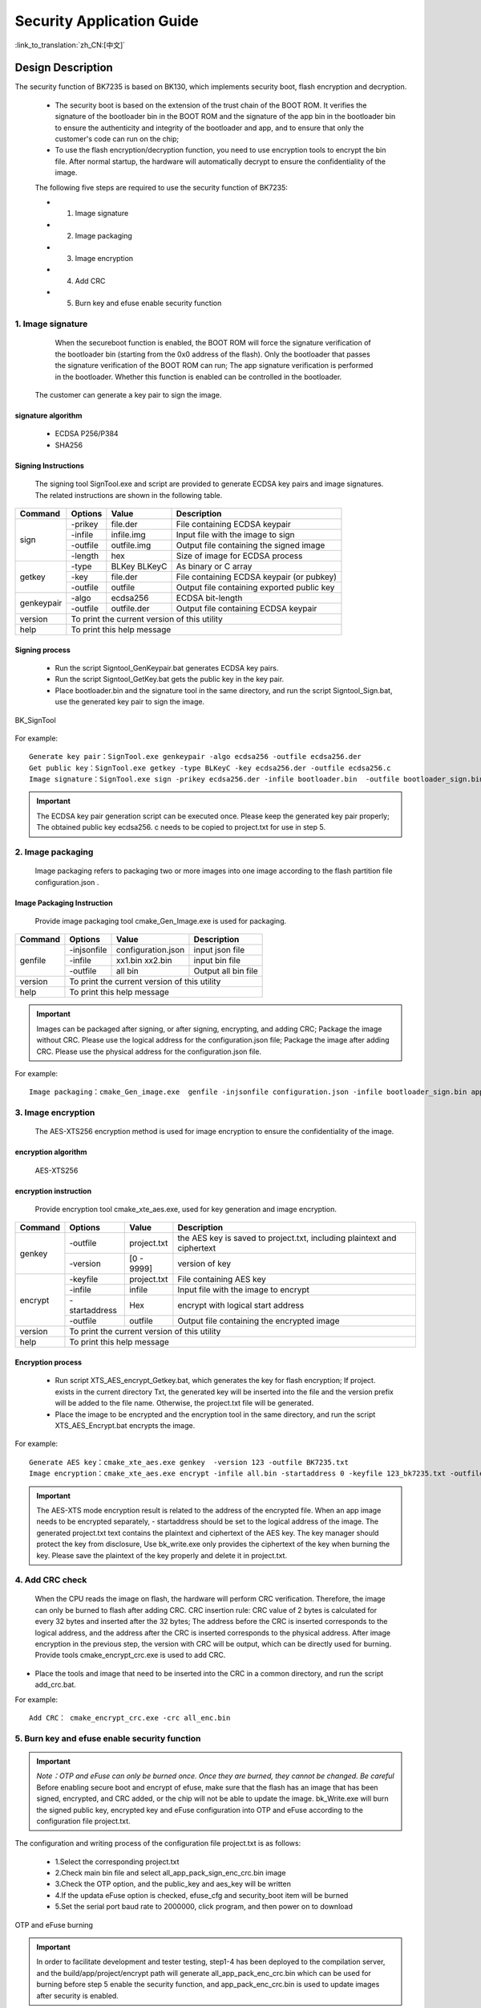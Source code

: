 Security Application Guide
===================================

:link_to_translation:`zh_CN:[中文]`

Design Description
+++++++++++++++++++++
The security function of BK7235 is based on BK130, which implements security boot, flash encryption and decryption.

 - The security boot is based on the extension of the trust chain of the BOOT ROM. It verifies the signature of the bootloader bin in the BOOT ROM and the signature of the app bin in the bootloader bin to ensure the authenticity and integrity of the bootloader and app, and to ensure that only the customer's code can run on the chip;
 - To use the flash encryption/decryption function, you need to use encryption tools to encrypt the bin file. After normal startup, the hardware will automatically decrypt to ensure the confidentiality of the image.

 The following five steps are required to use the security function of BK7235:

 - 1. Image signature
 - 2. Image packaging
 - 3. Image encryption
 - 4. Add CRC
 - 5. Burn key and efuse enable security function

1. Image signature
----------------------------------

	When the secureboot function is enabled, the BOOT ROM will force the signature verification of the bootloader bin (starting from the 0x0 address of the flash). Only the bootloader that passes the signature verification of the BOOT ROM can run; The app signature verification is performed in the bootloader. Whether this function is enabled can be controlled in the bootloader.	

    The customer can generate a key pair to sign the image.

signature algorithm
***************************
		 - ECDSA P256/P384
		 - SHA256

Signing Instructions
***************************
	The signing tool SignTool.exe and script are provided to generate ECDSA key pairs and image signatures. The related instructions are shown in the following table.

+-------------+----------+-------------+--------------------------------------------+
|   Command   |  Options |  Value      | Description                                |
+=============+==========+=============+============================================+
|             | -prikey  | file.der    | File containing ECDSA keypair              |
|             +----------+-------------+--------------------------------------------+
|             | -infile  | infile.img  | Input file with the image to sign          |
|    sign     +----------+-------------+--------------------------------------------+
|             | -outfile | outfile.img | Output file containing the signed image    |
|             +----------+-------------+--------------------------------------------+
|             | -length  | hex         | Size of image for ECDSA process            |
+-------------+----------+-------------+--------------------------------------------+
|             | -type    |BLKey BLKeyC | As binary or C array                       |
|             +----------+-------------+--------------------------------------------+
|   getkey    | -key     | file.der    | File containing ECDSA keypair (or pubkey)  |
|             +----------+-------------+--------------------------------------------+
|             | -outfile | outfile     | Output file containing exported public key |
+-------------+----------+-------------+--------------------------------------------+
|             | -algo    | ecdsa256    | ECDSA bit-length                           |
| genkeypair  +----------+-------------+--------------------------------------------+
|             | -outfile | outfile.der | Output file containing ECDSA keypair       |
+-------------+----------+-------------+--------------------------------------------+
|   version   | To print the current version of this utility                        |
+-------------+---------------------------------------------------------------------+
|    help     | To print this help message                                          |
+-------------+---------------------------------------------------------------------+

Signing process
********************

		 - Run the script Signtool_GenKeypair.bat generates ECDSA key pairs.
		 - Run the script Signtool_GetKey.bat gets the public key in the key pair.
		 - Place bootloader.bin and the signature tool in the same directory, and run the script Signtool_Sign.bat, use the generated key pair to sign the image.

.. figure:: ../../../../common/_static/BK_SignTool.png
    :align: center
    :alt: BK_SignTool
    :figclass: align-center

    BK_SignTool

For example::

    Generate key pair：SignTool.exe genkeypair -algo ecdsa256 -outfile ecdsa256.der
    Get public key：SignTool.exe getkey -type BLKeyC -key ecdsa256.der -outfile ecdsa256.c
    Image signature：SignTool.exe sign -prikey ecdsa256.der -infile bootloader.bin  -outfile bootloader_sign.bin -len 0x10000

.. important::
    The ECDSA key pair generation script can be executed once. Please keep the generated key pair properly; The obtained public key ecdsa256. c needs to be copied to project.txt for use in step 5.

2.  Image packaging
----------------------------------

    Image packaging refers to packaging two or more images into one image according to the flash partition file configuration.json .

Image Packaging Instruction
******************************

    Provide image packaging tool cmake_Gen_Image.exe is used for packaging.

+-----------+---------------+--------------------+---------------------------------+
|  Command  |  Options      | Value              | Description                     |
+===========+===============+====================+=================================+
|           | -injsonfile   | configuration.json | input json file                 |
|           +---------------+--------------------+---------------------------------+
|  genfile  | -infile       | xx1.bin xx2.bin    | input bin file                  |
|           +---------------+--------------------+---------------------------------+
|           | -outfile      | all bin            | Output all bin file             |
+-----------+---------------+--------------------+---------------------------------+
|  version  |  To print the current version of this utility                        |
+-----------+----------------------------------------------------------------------+
|  help     | To print this help message                                           |
+-----------+----------------------------------------------------------------------+

.. important::
    Images can be packaged after signing, or after signing, encrypting, and adding CRC;
    Package the image without CRC. Please use the logical address for the configuration.json file;
    Package the image after adding CRC. Please use the physical address for the configuration.json file.

For example::

    Image packaging：cmake_Gen_image.exe  genfile -injsonfile configuration.json -infile bootloader_sign.bin app.bin -outfile all.bin


3.  Image encryption
----------------------------------

	The AES-XTS256 encryption method is used for image encryption to ensure the confidentiality of the image.

encryption algorithm
**********************************

	AES-XTS256

encryption instruction
**********************************

    Provide encryption tool cmake_xte_aes.exe, used for key generation and image encryption.

+-----------+---------------+-------------+--------------------------------------------+
|  Command  |  Options      |  Value      | Description                                |
+===========+===============+=============+============================================+
|           | -outfile      | project.txt | the AES key is saved to project.txt,       |
|           |               |             | including plaintext and ciphertext         |
|  genkey   +---------------+-------------+--------------------------------------------+
|           | -version      | [0 - 9999]  | version of key                             |
+-----------+---------------+-------------+--------------------------------------------+
|           | -keyfile      | project.txt | File containing AES key                    |
|           +---------------+-------------+--------------------------------------------+
|           | -infile       | infile      | Input file with the image to encrypt       |
|  encrypt  +---------------+-------------+--------------------------------------------+
|           | -startaddress | Hex         | encrypt with logical start address         |
|           +---------------+-------------+--------------------------------------------+
|           | -outfile      | outfile     | Output file containing the encrypted image |
+-----------+---------------+-------------+--------------------------------------------+
|  version  |  To print the current version of this utility                            |
+-----------+--------------------------------------------------------------------------+
|  help     | To print this help message                                               |
+-----------+--------------------------------------------------------------------------+

Encryption process
**********************************

 - Run script XTS_AES_encrypt_Getkey.bat, which generates the key for flash encryption; If project. exists in the current directory Txt, the generated key will be inserted into the file and the version prefix will be added to the file name. Otherwise, the project.txt file will be generated.
 - Place the image to be encrypted and the encryption tool in the same directory, and run the script XTS_AES_Encrypt.bat encrypts the image.

For example::

    Generate AES key：cmake_xte_aes.exe genkey  -version 123 -outfile BK7235.txt
    Image encryption：cmake_xte_aes.exe encrypt -infile all.bin -startaddress 0 -keyfile 123_bk7235.txt -outfile all_enc.bin


.. important::
    The AES-XTS mode encryption result is related to the address of the encrypted file. When an app image needs to be encrypted separately, - startaddress should be set to the logical address of the image.
    The generated project.txt text contains the plaintext and ciphertext of the AES key. The key manager should protect the key from disclosure,
    Use bk_write.exe only provides the ciphertext of the key when burning the key. Please save the plaintext of the key properly and delete it in project.txt.

4. Add CRC check
----------------------------------

    When the CPU reads the image on flash, the hardware will perform CRC verification. Therefore, the image can only be burned to flash after adding CRC.
    CRC insertion rule: CRC value of 2 bytes is calculated for every 32 bytes and inserted after the 32 bytes; The address before the CRC is inserted corresponds to the logical address, and the address after the CRC is inserted corresponds to the physical address.
    After image encryption in the previous step, the version with CRC will be output, which can be directly used for burning.
    Provide tools cmake_encrypt_crc.exe is used to add CRC.

- Place the tools and image that need to be inserted into the CRC in a common directory, and run the script add_crc.bat.

For example::

    Add CRC： cmake_encrypt_crc.exe -crc all_enc.bin

5. Burn key and efuse enable security function
-------------------------------------------------

.. important::
    *Note：OTP and eFuse can only be burned once. Once they are burned, they cannot be changed. Be careful*
    Before enabling secure boot and encrypt of efuse, make sure that the flash has an image that has been signed, encrypted, and CRC added, or the chip will not be able to update the image.
    bk_Write.exe will burn the signed public key, encrypted key and eFuse configuration into OTP and eFuse according to the configuration file project.txt.

The configuration and writing process of the configuration file project.txt is as follows:

     - 1.Select the corresponding project.txt
     - 2.Check main bin file and select all_app_pack_sign_enc_crc.bin image
     - 3.Check the OTP option, and the public_key and aes_key will be written
     - 4.If the updata eFuse option is checked, efuse_cfg and security_boot item will be burned
     - 5.Set the serial port baud rate to 2000000, click program, and then power on to download


.. figure:: ../../../../common/_static/OTP_eFuse_write.png
    :align: center
    :alt: secureboot
    :figclass: align-center

    OTP and eFuse burning

.. important::
    In order to facilitate development and tester testing, step1-4 has been deployed to the compilation server, and the build/app/project/encrypt path will generate all_app_pack_enc_crc.bin which can be used for burning before step 5 enable the security function, and app_pack_enc_crc.bin is used to update images after security is enabled.

Image upgrade mode after security is enabled
++++++++++++++++++++++++++++++++++++++++++++++

    After security is enabled, the current bootloader cannot be upgraded, only the app image can be upgraded.

     - Method 1：use bk_write.exe tool burns the encrypted app image with CRC to the corresponding physical partition. The image used for burning can be generated according to step 1-4 or directly obtained from the compilation server.
     - Method 2: Use the OTA upgrade method. Use the signed app, the upgrade method is the same as the non security version. See OTA upgrade.
